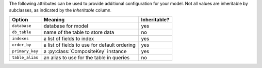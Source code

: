 The following attributes can be used to provide additional configuration for your model. Not all values are inheritable by subclasses, as indicated by the *Inheritable* column.

===================   ==============================================   ============
Option                Meaning                                          Inheritable?
===================   ==============================================   ============
``database``          database for model                               yes
``db_table``          name of the table to store data                  no
``indexes``           a list of fields to index                        yes
``order_by``          a list of fields to use for default ordering     yes
``primary_key``       a :py:class:`CompositeKey` instance              yes
``table_alias``       an alias to use for the table in queries         no
===================   ==============================================   ============
